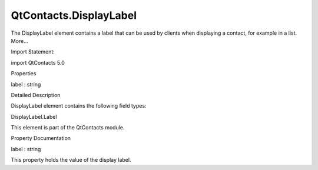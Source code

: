 QtContacts.DisplayLabel
=======================

.. raw:: html

   <p>

The DisplayLabel element contains a label that can be used by clients
when displaying a contact, for example in a list. More...

.. raw:: html

   </p>

.. raw:: html

   <!-- @@@DisplayLabel -->

.. raw:: html

   <table class="alignedsummary">

.. raw:: html

   <tr>

.. raw:: html

   <td class="memItemLeft rightAlign topAlign">

Import Statement:

.. raw:: html

   </td>

.. raw:: html

   <td class="memItemRight bottomAlign">

import QtContacts 5.0

.. raw:: html

   </td>

.. raw:: html

   </tr>

.. raw:: html

   </table>

.. raw:: html

   <ul>

.. raw:: html

   </ul>

.. raw:: html

   <h2 id="properties">

Properties

.. raw:: html

   </h2>

.. raw:: html

   <ul>

.. raw:: html

   <li class="fn">

label : string

.. raw:: html

   </li>

.. raw:: html

   </ul>

.. raw:: html

   <!-- $$$DisplayLabel-description -->

.. raw:: html

   <h2 id="details">

Detailed Description

.. raw:: html

   </h2>

.. raw:: html

   </p>

.. raw:: html

   <p>

DisplayLabel element contains the following field types:

.. raw:: html

   </p>

.. raw:: html

   <ul>

.. raw:: html

   <li>

DisplayLabel.Label

.. raw:: html

   </li>

.. raw:: html

   </ul>

.. raw:: html

   <p>

This element is part of the QtContacts module.

.. raw:: html

   </p>

.. raw:: html

   <!-- @@@DisplayLabel -->

.. raw:: html

   <h2>

Property Documentation

.. raw:: html

   </h2>

.. raw:: html

   <!-- $$$label -->

.. raw:: html

   <table class="qmlname">

.. raw:: html

   <tr valign="top" id="label-prop">

.. raw:: html

   <td class="tblQmlPropNode">

.. raw:: html

   <p>

label : string

.. raw:: html

   </p>

.. raw:: html

   </td>

.. raw:: html

   </tr>

.. raw:: html

   </table>

.. raw:: html

   <p>

This property holds the value of the display label.

.. raw:: html

   </p>

.. raw:: html

   <!-- @@@label -->



